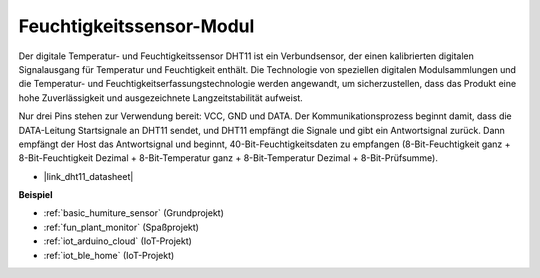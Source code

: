 .. _cpn_dht11:

Feuchtigkeitssensor-Modul
=============================

Der digitale Temperatur- und Feuchtigkeitssensor DHT11 ist ein Verbundsensor, der einen kalibrierten digitalen Signalausgang für Temperatur und Feuchtigkeit enthält.
Die Technologie von speziellen digitalen Modulsammlungen und die Temperatur- und Feuchtigkeitserfassungstechnologie werden angewandt, um sicherzustellen, dass das Produkt eine hohe Zuverlässigkeit und ausgezeichnete Langzeitstabilität aufweist.

Nur drei Pins stehen zur Verwendung bereit: VCC, GND und DATA.
Der Kommunikationsprozess beginnt damit, dass die DATA-Leitung Startsignale an DHT11 sendet, und DHT11 empfängt die Signale und gibt ein Antwortsignal zurück.
Dann empfängt der Host das Antwortsignal und beginnt, 40-Bit-Feuchtigkeitsdaten zu empfangen (8-Bit-Feuchtigkeit ganz + 8-Bit-Feuchtigkeit Dezimal + 8-Bit-Temperatur ganz + 8-Bit-Temperatur Dezimal + 8-Bit-Prüfsumme).

.. image:: img/Dht11.png

* |link_dht11_datasheet|

**Beispiel**

* :ref:`basic_humiture_sensor` (Grundprojekt)
* :ref:`fun_plant_monitor` (Spaßprojekt)
* :ref:`iot_arduino_cloud` (IoT-Projekt)
* :ref:`iot_ble_home` (IoT-Projekt)
